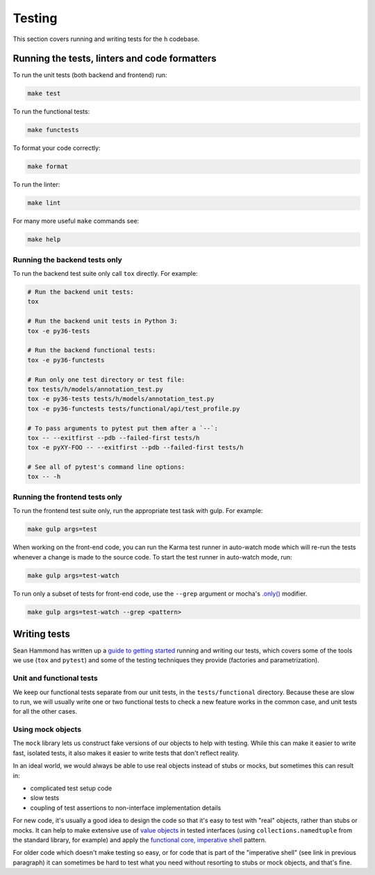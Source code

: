 Testing
=======

This section covers running and writing tests for the ``h`` codebase.

.. _running-the-tests:

Running the tests, linters and code formatters
----------------------------------------------

To run the unit tests (both backend and frontend) run:

.. code-block:: shell

   make test

To run the functional tests:

.. code-block:: shell

   make functests

To format your code correctly:

.. code-block:: shell

   make format

To run the linter:

.. code-block:: shell

   make lint

For many more useful ``make`` commands see:

.. code-block:: shell

   make help

Running the backend tests only
##############################

To run the backend test suite only call ``tox`` directly. For example:

.. code-block:: shell

   # Run the backend unit tests:
   tox

   # Run the backend unit tests in Python 3:
   tox -e py36-tests

   # Run the backend functional tests:
   tox -e py36-functests

   # Run only one test directory or test file:
   tox tests/h/models/annotation_test.py
   tox -e py36-tests tests/h/models/annotation_test.py
   tox -e py36-functests tests/functional/api/test_profile.py

   # To pass arguments to pytest put them after a `--`:
   tox -- --exitfirst --pdb --failed-first tests/h
   tox -e pyXY-FOO -- --exitfirst --pdb --failed-first tests/h

   # See all of pytest's command line options:
   tox -- -h

Running the frontend tests only
###############################

To run the frontend test suite only, run the appropriate test task with gulp.
For example:

.. code-block:: shell

    make gulp args=test

When working on the front-end code, you can run the Karma test runner in
auto-watch mode which will re-run the tests whenever a change is made to the
source code. To start the test runner in auto-watch mode, run:

.. code-block:: shell

    make gulp args=test-watch

To run only a subset of tests for front-end code, use the ``--grep``
argument or mocha's `.only()`_ modifier.

.. code-block:: shell

    make gulp args=test-watch --grep <pattern>

.. _.only(): http://jaketrent.com/post/run-single-mocha-test/

Writing tests
-------------

Sean Hammond has written up a `guide to getting started`_ running and writing
our tests, which covers some of the tools we use (``tox`` and ``pytest``) and
some of the testing techniques they provide (factories and parametrization).

.. _guide to getting started: https://www.seanh.cc/post/running-the-h-tests

Unit and functional tests
#########################

We keep our functional tests separate from our unit tests, in the
``tests/functional`` directory. Because these are slow to run, we will usually
write one or two functional tests to check a new feature works in the common
case, and unit tests for all the other cases.

Using mock objects
##################

The ``mock`` library lets us construct fake versions of our objects to help with
testing. While this can make it easier to write fast, isolated tests, it also
makes it easier to write tests that don't reflect reality.

In an ideal world, we would always be able to use real objects instead of stubs
or mocks, but sometimes this can result in:

- complicated test setup code
- slow tests
- coupling of test assertions to non-interface implementation details

For new code, it's usually a good idea to design the code so that it's easy to
test with "real" objects, rather than stubs or mocks. It can help to make
extensive use of `value objects`_ in tested interfaces (using
``collections.namedtuple`` from the standard library, for example) and apply
the `functional core, imperative shell`_ pattern.

For older code which doesn't make testing so easy, or for code that is part of
the "imperative shell" (see link in previous paragraph) it can sometimes be
hard to test what you need without resorting to stubs or mock objects, and
that's fine.

.. _value objects: https://martinfowler.com/bliki/ValueObject.html
.. _functional core, imperative shell: https://www.destroyallsoftware.com/talks/boundaries
